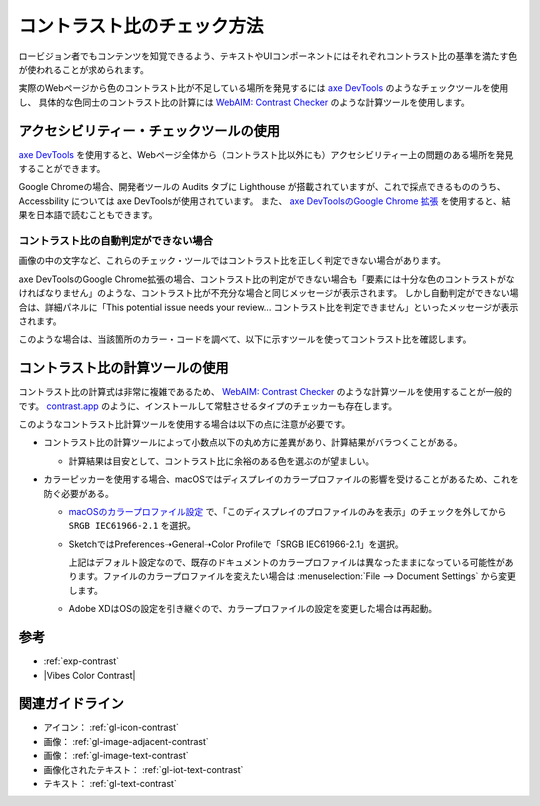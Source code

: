 .. _exp-check-contrast:

############################
コントラスト比のチェック方法
############################

ロービジョン者でもコンテンツを知覚できるよう、テキストやUIコンポーネントにはそれぞれコントラスト比の基準を満たす色が使われることが求められます。

実際のWebページから色のコントラスト比が不足している場所を発見するには `axe DevTools <https://www.deque.com/axe/>`_ のようなチェックツールを使用し、
具体的な色同士のコントラスト比の計算には `WebAIM: Contrast Checker <https://webaim.org/resources/contrastchecker/>`_ のような計算ツールを使用します。

****************************************
アクセシビリティー・チェックツールの使用
****************************************

`axe DevTools <https://www.deque.com/axe/>`_ を使用すると、Webページ全体から（コントラスト比以外にも）アクセシビリティー上の問題のある場所を発見することができます。

Google Chromeの場合、開発者ツールの Audits タブに Lighthouse が搭載されていますが、これで採点できるもののうち、 Accessbility については axe DevToolsが使用されています。
また、 `axe DevToolsのGoogle Chrome 拡張 <https://chrome.google.com/webstore/detail/axe-devtools-web-accessib/lhdoppojpmngadmnindnejefpokejbdd>`_ を使用すると、結果を日本語で読むこともできます。

コントラスト比の自動判定ができない場合
======================================

画像の中の文字など、これらのチェック・ツールではコントラスト比を正しく判定できない場合があります。

axe DevToolsのGoogle Chrome拡張の場合、コントラスト比の判定ができない場合も「要素には十分な色のコントラストがなければなりません」のような、コントラスト比が不充分な場合と同じメッセージが表示されます。
しかし自動判定ができない場合は、詳細パネルに「This potential issue needs your review... コントラスト比を判定できません」といったメッセージが表示されます。

このような場合は、当該箇所のカラー・コードを調べて、以下に示すツールを使ってコントラスト比を確認します。


********************************
コントラスト比の計算ツールの使用
********************************

コントラスト比の計算式は非常に複雑であるため、 `WebAIM: Contrast Checker <https://webaim.org/resources/contrastchecker/>`_ のような計算ツールを使用することが一般的です。
`contrast.app <https://usecontrast.com/>`_ のように、インストールして常駐させるタイプのチェッカーも存在します。

このようなコントラスト比計算ツールを使用する場合は以下の点に注意が必要です。

*  コントラスト比の計算ツールによって小数点以下の丸め方に差異があり、計算結果がバラつくことがある。

   -  計算結果は目安として、コントラスト比に余裕のある色を選ぶのが望ましい。

*  カラーピッカーを使用する場合、macOSではディスプレイのカラープロファイルの影響を受けることがあるため、これを防ぐ必要がある。

   -  `macOSのカラープロファイル設定 <https://support.apple.com/ja-jp/guide/mac-help/mchlf3ddc60d/mac>`_ で、「このディスプレイのプロファイルのみを表示」のチェックを外してから ``SRGB IEC61966-2.1`` を選択。
   -  SketchではPreferences➝General➝Color Profileで「SRGB IEC61966-2.1」を選択。

      上記はデフォルト設定なので、既存のドキュメントのカラープロファイルは異なったままになっている可能性があります。ファイルのカラープロファイルを変えたい場合は :menuselection:`File --> Document Settings` から変更します。

   -  Adobe XDはOSの設定を引き継ぐので、カラープロファイルの設定を変更した場合は再起動。

****
参考
****

*  :ref:`exp-contrast`
*  |Vibes Color Contrast|

****************
関連ガイドライン
****************

*  アイコン： :ref:`gl-icon-contrast`
*  画像： :ref:`gl-image-adjacent-contrast`
*  画像： :ref:`gl-image-text-contrast`
*  画像化されたテキスト： :ref:`gl-iot-text-contrast`
*  テキスト： :ref:`gl-text-contrast`
